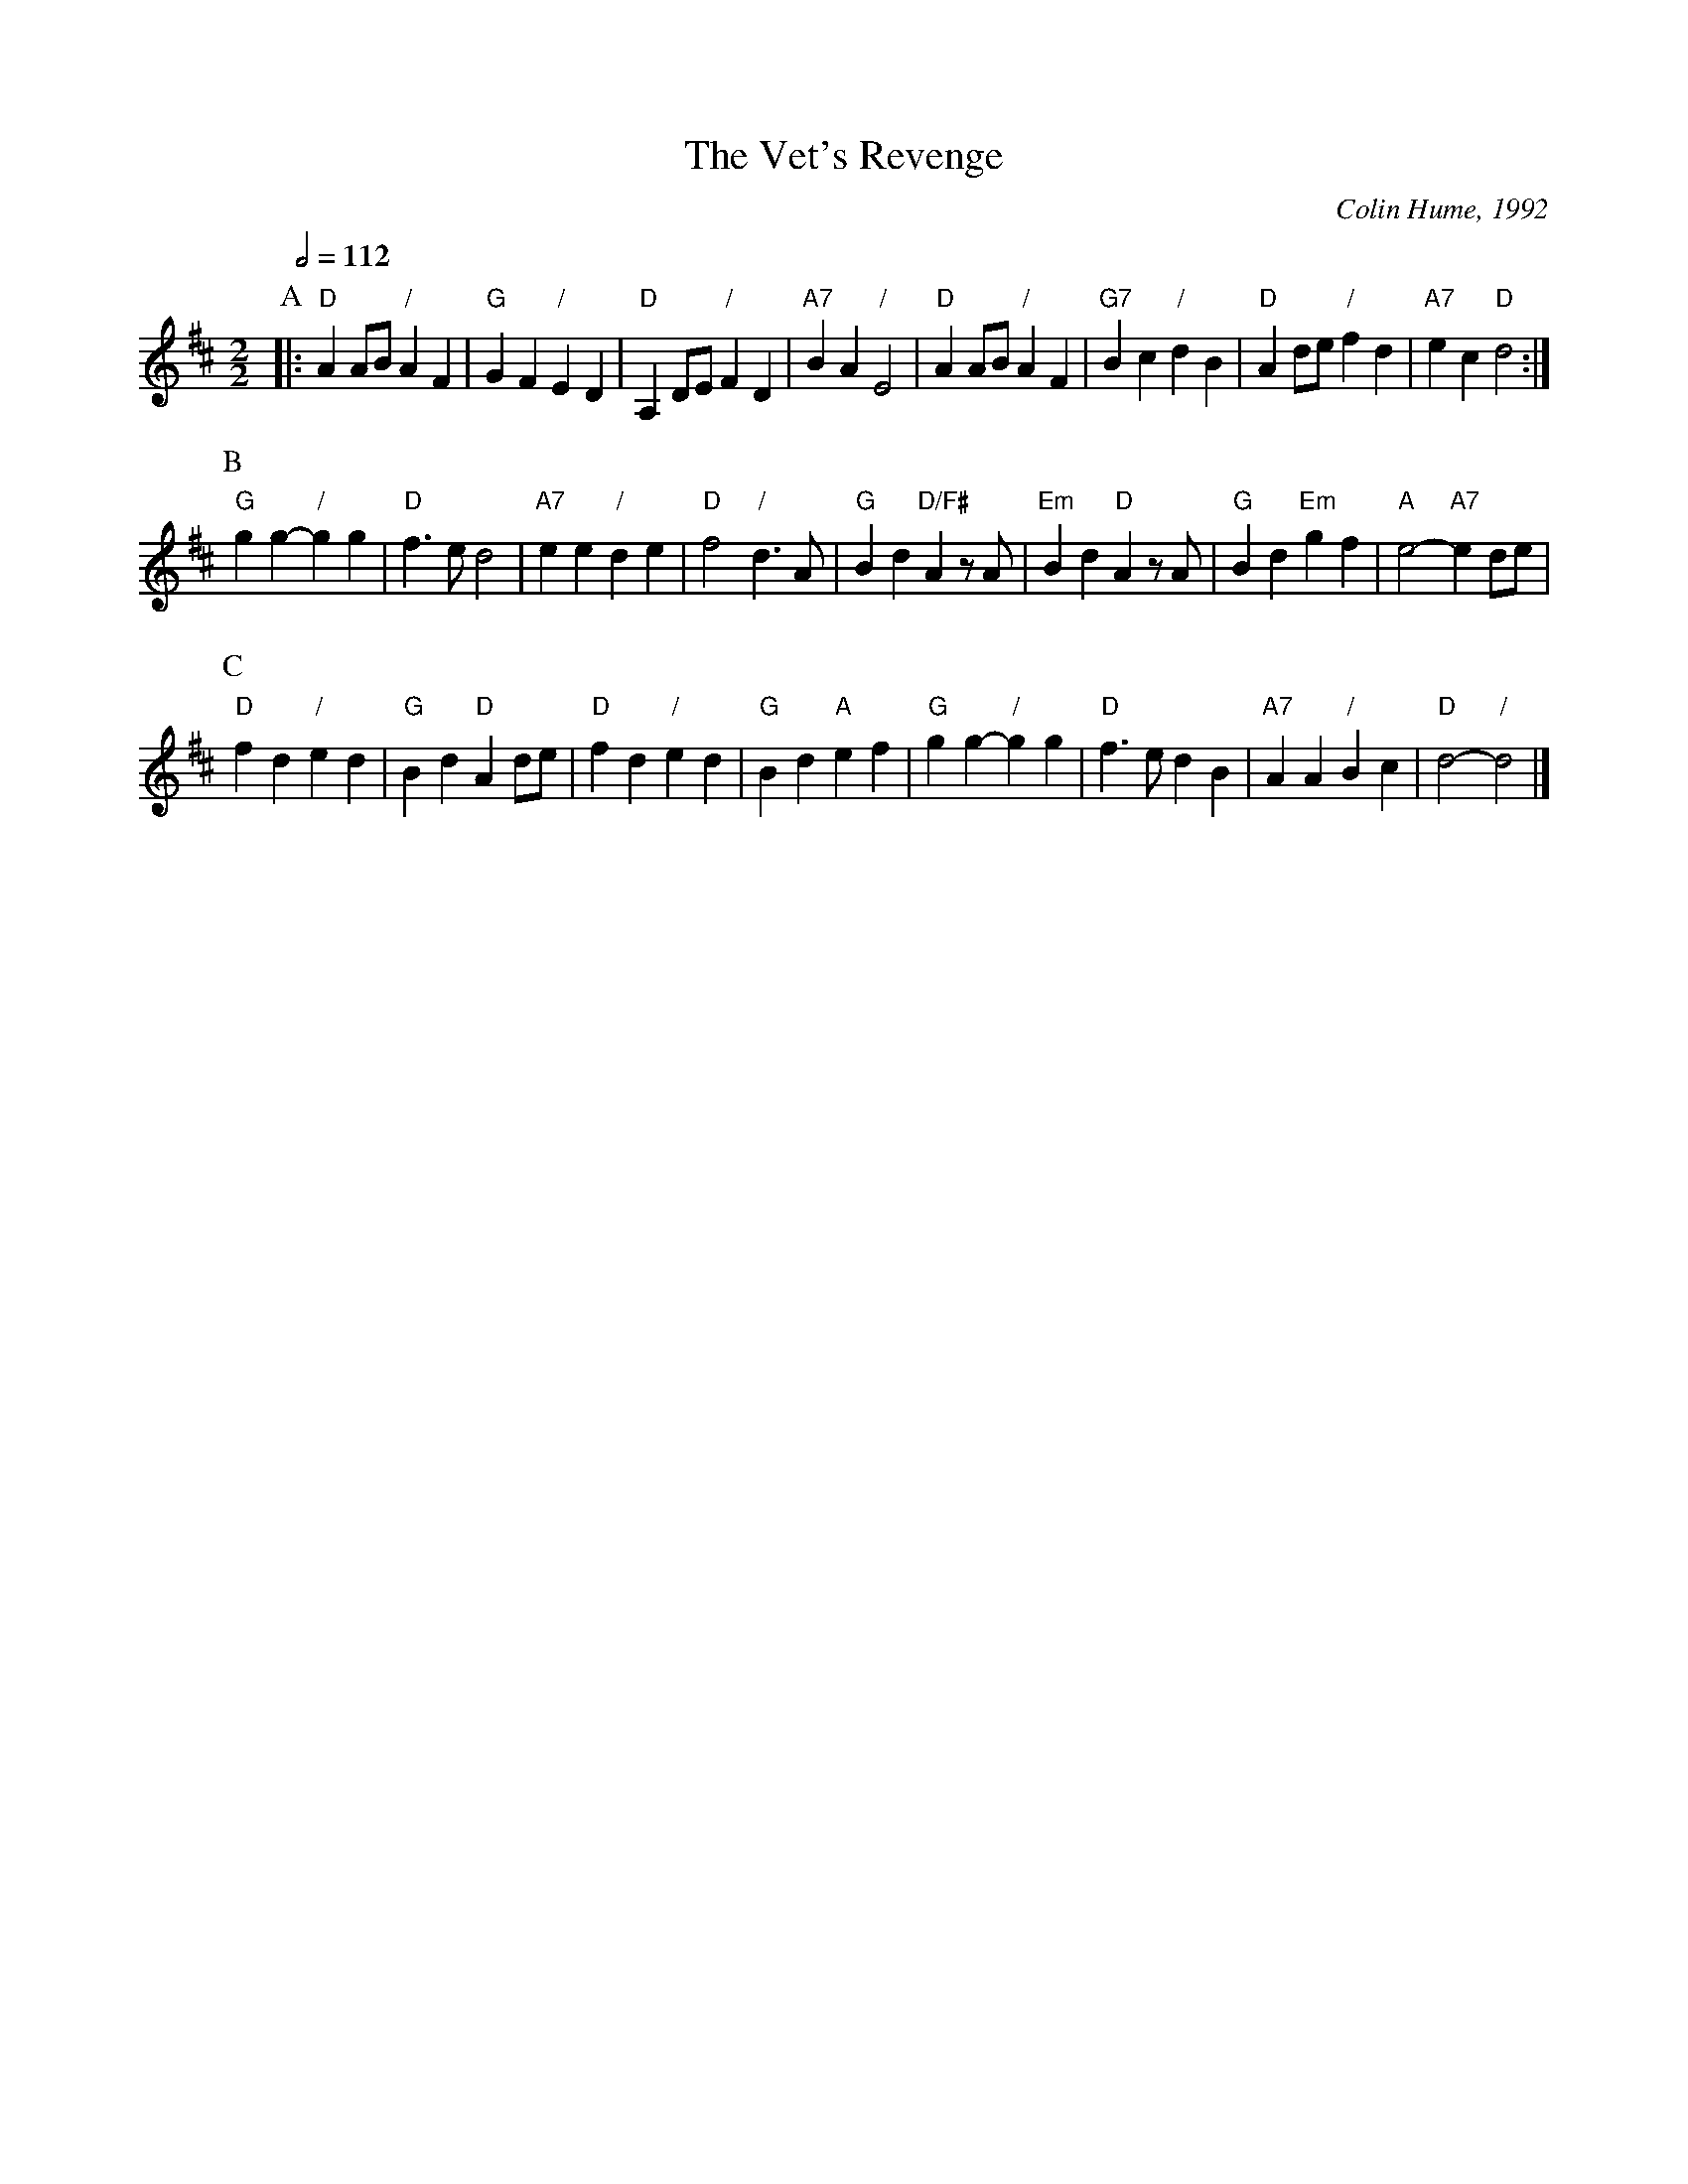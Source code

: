 X:768
T:The Vet's Revenge
C:Colin Hume, 1992
L:1/4
M:2/2
S:Colin Hume's website,  colinhume.com  - chords can also be printed below the stave.
Q:1/2=112
H:For Jan Nuttall on her wedding to Dick Hobbs
K:D
P:A
|: "D"AA/B/ "/"AF | "G"GF "/"ED | "D"A,D/E/ "/"FD | "A7"BA "/"E2 | "D"AA/B/ "/"AF | "G7"Bc "/"dB | "D"Ad/e/ "/"fd | "A7"ec "D"d2 :|
P:B
"G"gg- "/"gg | "D"f3/e/d2 | "A7"ee "/"de | "D"f2 "/"d3/A/ | "G"Bd "D/F#"A z/A/ | "Em"Bd "D"A z/A/ | "G"Bd "Em"gf | "A"e2- "A7"ed/e/ |
P:C
"D"fd "/"ed | "G"Bd "D"Ad/e/ | "D"fd "/"ed | "G"Bd "A"ef | "G"gg- "/"gg | "D"f3/e/dB | "A7"AA "/"Bc | "D"d2- "/"d2 |]
